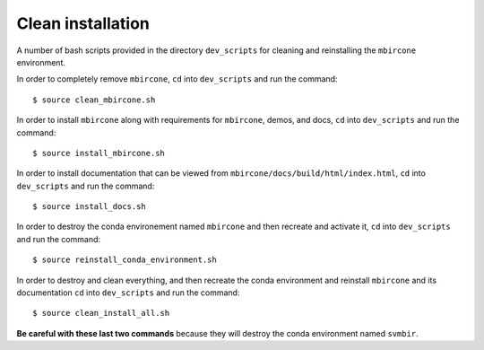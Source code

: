 ==================
Clean installation
==================

A number of bash scripts provided in the directory ``dev_scripts`` for cleaning and reinstalling the ``mbircone`` environment.

In order to completely remove ``mbircone``,
``cd`` into ``dev_scripts`` and run the command::

    $ source clean_mbircone.sh

In order to install ``mbircone`` along with requirements for ``mbircone``, demos, and docs,
``cd`` into ``dev_scripts`` and run the command::

    $ source install_mbircone.sh

In order to install documentation that can be viewed from ``mbircone/docs/build/html/index.html``,
``cd`` into ``dev_scripts`` and run the command::

    $ source install_docs.sh

In order to destroy the conda environement named ``mbircone`` and then recreate and activate it,
``cd`` into ``dev_scripts`` and run the command::

    $ source reinstall_conda_environment.sh

In order to destroy and clean everything, and then recreate the conda environment and reinstall ``mbircone`` and its documentation
``cd`` into ``dev_scripts`` and run the command::

    $ source clean_install_all.sh

**Be careful with these last two commands** because they will destroy the conda environment named ``svmbir``.
